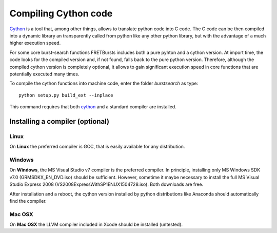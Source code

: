 Compiling Cython code
=====================

`Cython <http://cython.org/>`_ is a tool that, among other things, allows 
to translate python code into C code.
The C code can be then compiled into a dynamic library an transparently 
called from python like any other python library, but with the advantage
of a much higher execution speed.

For some core burst-search functions FRETBursts includes both a pure pyhton 
and a cython version. At import time, the code looks for the 
compiled version and, if not found, falls back to the pure python version.
Therefore, although the compiled cython version is completely optional,
it allows to gain significant execution speed in core functions that are 
potentially executed many times.

To compile the cython functions into machine code, enter the folder
`burstsearch` as type::

    python setup.py build_ext --inplace

This command requires that both `cython <http://cython.org/>`_ and a standard
compiler are installed.

Installing a compiler (optional)
--------------------------------

Linux
~~~~~

On **Linux** the preferred compiler is GCC, that is easily available for
any distribution.

Windows
~~~~~~~

On **Windows**, the MS Visual Studio v7 compiler is the preferred compiler. 
In principle, installing only MS Windows SDK v7.0 (GRMSDKX\_EN\_DVD.iso) should be sufficient.
However, sometime it maybe necessary to install the full MS Visual Studio 
Express 2008 (VS2008ExpressWithSP1ENUX1504728.iso). Both downloads are free.

After installation and a reboot, the cython version installed by python 
distributions like Anaconda should automatically find the compiler.

Mac OSX
~~~~~~~

On **Mac OSX** the LLVM compiler included in Xcode should be installed
(untested).